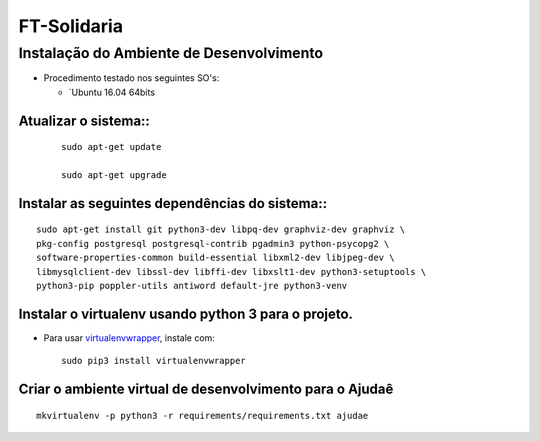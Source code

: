 ************
FT-Solidaria
************

Instalação do Ambiente de Desenvolvimento
=========================================

* Procedimento testado nos seguintes SO's:

  * `Ubuntu 16.04 64bits

Atualizar o sistema::
----------------------

 ::

    sudo apt-get update

    sudo apt-get upgrade

Instalar as seguintes dependências do sistema::
----------------------------------------------------------------------------------------

::

    sudo apt-get install git python3-dev libpq-dev graphviz-dev graphviz \
    pkg-config postgresql postgresql-contrib pgadmin3 python-psycopg2 \
    software-properties-common build-essential libxml2-dev libjpeg-dev \
    libmysqlclient-dev libssl-dev libffi-dev libxslt1-dev python3-setuptools \
    python3-pip poppler-utils antiword default-jre python3-venv

Instalar o virtualenv usando python 3 para o projeto.
-----------------------------------------------------

* Para usar `virtualenvwrapper <https://virtualenvwrapper.readthedocs.org/en/latest/install.html#basic-installation>`_, instale com::

    sudo pip3 install virtualenvwrapper

Criar o ambiente virtual de desenvolvimento para o Ajudaê
-------------------------------------------------------
::

    mkvirtualenv -p python3 -r requirements/requirements.txt ajudae


